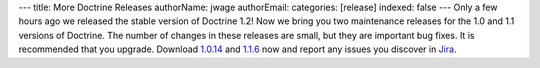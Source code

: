 ---
title: More Doctrine Releases
authorName: jwage 
authorEmail: 
categories: [release]
indexed: false
---
Only a few hours ago we released the stable version of Doctrine
1.2! Now we bring you two maintenance releases for the 1.0 and 1.1
versions of Doctrine. The number of changes in these releases are
small, but they are important bug fixes. It is recommended that you
upgrade. Download
`1.0.14 <http://www.doctrine-project.org/download#1_0>`_ and
`1.1.6 <http://www.doctrine-project.org/download#1_1>`_ now and
report any issues you discover in
`Jira <http://www.doctrine-project.org/jira>`_.
